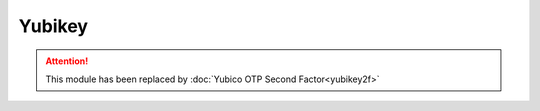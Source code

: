 Yubikey
=======


.. attention::

    This module has been replaced by
    :doc:`Yubico OTP Second Factor<yubikey2f>`\
